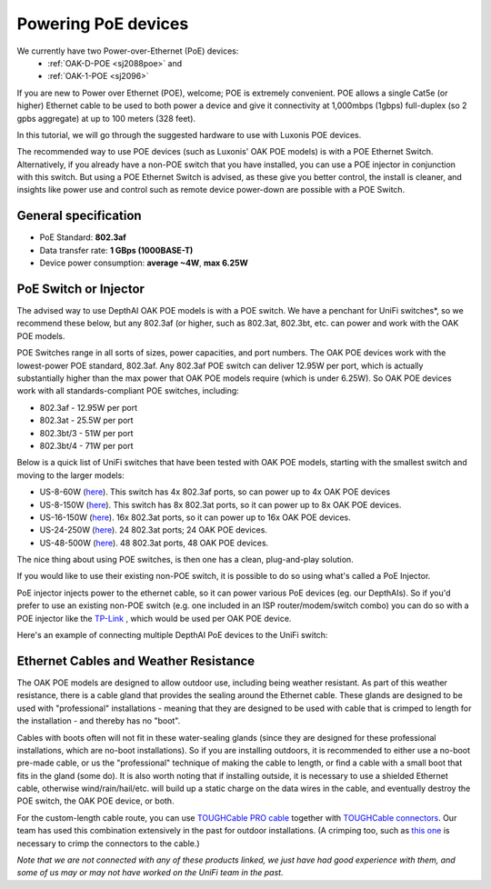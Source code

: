 Powering PoE devices
====================

We currently have two Power-over-Ethernet (PoE) devices:
 - :ref:`OAK-D-POE <sj2088poe>` and 
 - :ref:`OAK-1-POE <sj2096>`

If you are new to Power over Ethernet (POE), welcome; POE is extremely convenient.  POE allows a single Cat5e (or higher) Ethernet cable to be used to both power a device and give it connectivity at 1,000mbps (1gbps) full-duplex (so 2 gpbs aggregate) at up to 100 meters (328 feet).

In this tutorial, we will go through the suggested hardware to use with Luxonis POE devices.  

The recommended way to use POE devices (such as Luxonis' OAK POE models) is with a POE Ethernet Switch.  Alternatively, if you already have a non-POE switch that you have installed, you can use a POE injector in conjunction with this switch.  But using a POE Ethernet Switch is advised, as these give you better control, the install is cleaner, and insights like power use and control such as remote device power-down are possible with a POE Switch.

General specification
*********************

- PoE Standard: **802.3af**
- Data transfer rate: **1 GBps (1000BASE-T)**
- Device power consumption: **average ~4W**, **max 6.25W**

PoE Switch or Injector
**********************

The advised way to use DepthAI OAK POE models is with a POE switch.  We have a penchant for UniFi switches*, so we recommend these below, but any 802.3af (or higher, such as 802.3at, 802.3bt, etc. can power and work with the OAK POE models.  

POE Switches range in all sorts of sizes, power capacities, and port numbers.  The OAK POE devices work with the lowest-power POE standard, 802.3af.  Any 802.3af POE switch can deliver 12.95W per port, which is actually substantially higher than the max power that OAK POE models require (which is under 6.25W). 
So OAK POE devices work with all standards-compliant POE switches, including:

- 802.3af - 12.95W per port
- 802.3at - 25.5W per port
- 802.3bt/3 - 51W per port
- 802.3bt/4 - 71W per port

Below is a quick list of UniFi switches that have been tested with OAK POE models, starting with the smallest switch and moving to the larger models:

- US-8-60W (`here <https://store.ui.com/collections/unifi-network-switching/products/unifi-switch-8-60w?gclid=Cj0KCQjw8vqGBhC_ARIsADMSd1CqyJdc4DEDE4mjlpSgxuKxGE2QrmUY4N7CRlCBatOrsjd7V8RG17kaAi4PEALw_wcB>`__). This switch has 4x 802.3af ports, so can power up to 4x OAK POE devices
- US-8-150W (`here <https://store.ui.com/collections/unifi-network-switching/products/unifi-switch-8-150w?gclid=Cj0KCQjw8vqGBhC_ARIsADMSd1DhfxWteXVfMS3Lk3y1N3jaxIItdLimljE1Y-AGa_2aQuF96h6bTFIaAqa_EALw_wcB>`__).  This switch has 8x 802.3at ports, so it can power up to 8x OAK POE devices.
- US-16-150W (`here <https://store.ui.com/collections/unifi-network-switching/products/unifi-switch-16-150w?gclid=Cj0KCQjw8vqGBhC_ARIsADMSd1BGnUy93AYvz_Q9mRTlDp0DBQurdSAP6C5Jt-gMfgjirsKUF7NF40saAjT1EALw_wcB>`__).  16x 802.3at ports, so it can power up to 16x OAK POE devices.
- US-24-250W (`here <https://store.ui.com/collections/unifi-network-switching/products/unifiswitch-24-250w>`__). 24 802.3at ports; 24 OAK POE devices.
- US-48-500W (`here <https://store.ui.com/collections/unifi-network-switching/products/unifiswitch-48-500w?gclid=Cj0KCQjw8vqGBhC_ARIsADMSd1DQbB_-SavDwFeTIwSPKAT5PlYriHSGuRoP-jYay-zGfwhE7IPVoq4aAicjEALw_wcB>`__).  48 802.3at ports, 48 OAK POE devices.

The nice thing about using POE switches, is then one has a clean, plug-and-play solution. 

If you would like to use their existing non-POE switch, it is possible to do so using what's called a PoE Injector.

PoE injector injects power to the ethernet cable, so it can power various PoE devices (eg. our DepthAIs).  So if you'd prefer to use an existing non-POE switch (e.g. one included in an ISP router/modem/switch combo) you can do so with a POE injector like the `TP-Link <https://www.amazon.com/gp/product/B07JCB5XWF/>`__ , which would be used per OAK POE device.

Here's an example of connecting multiple DepthAI PoE devices to the UniFi switch:

.. image:: /_static/images/poe/poe-switch.jpeg

Ethernet Cables and Weather Resistance
**************************************

The OAK POE models are designed to allow outdoor use, including being weather resistant.  As part of this weather resistance, there is a cable gland that provides the sealing around the Ethernet cable.  These glands are designed to be used with "professional" installations - meaning that they are designed to be used with cable that is crimped to length for the installation - and thereby has no "boot".

.. image:: /_static/images/poe/boot.jpeg

Cables with boots often will not fit in these water-sealing glands (since they are designed for these professional installations, which are no-boot installations).  So if you are installing outdoors, it is recommended to either use a no-boot pre-made cable, or us the "professional" technique of making the cable to length, or find a cable with a small boot that fits in the gland (some do).  It is also worth noting that if installing outside, it is necessary to use a shielded Ethernet cable, otherwise wind/rain/hail/etc. will build up a static charge on the data wires in the cable, and eventually destroy the POE switch, the OAK POE device, or both.  

For the custom-length cable route, you can use `TOUGHCable PRO cable <https://www.amazon.com/Ubiquiti-Networks-TOUGHCable-Shielded-Ethernet/dp/B008L143VW>`__
together with `TOUGHCable connectors <https://www.amazon.com/Ubiquiti-TOUGHCable-RJ45-Connectors-Piece/dp/B009XE6JY0>`__.  Our team has used this combination extensively in the past for outdoor installations.  (A crimping too, such as `this one <https://www.amazon.com/Ratcheting-Stripper-Klein-Tools-VDV226-011-SEN/dp/B002D3B97U/ref=pd_lpo_1?pd_rd_i=B002D3B97U&psc=1>`__ is necessary to crimp the connectors to the cable.)


*Note that we are not connected with any of these products linked, we just have had good experience with them, and some of us may or may not have worked on the UniFi team in the past.*
